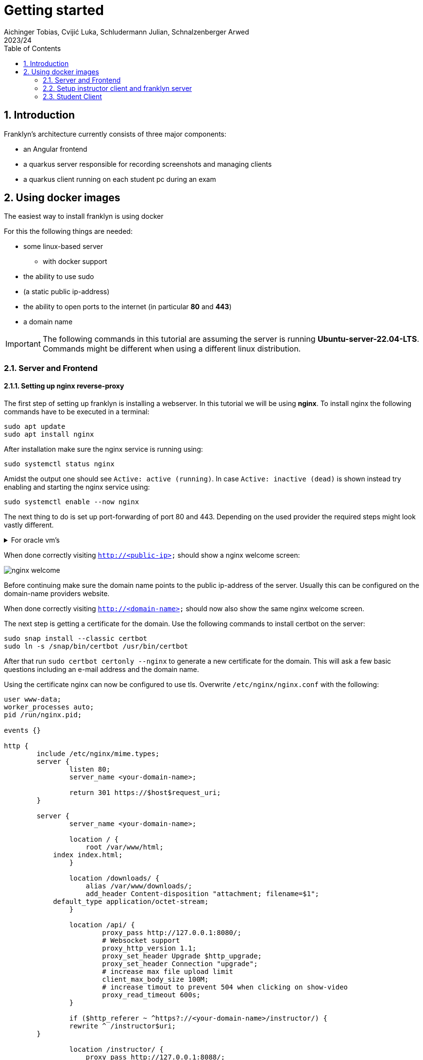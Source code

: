 = Getting started
Aichinger Tobias, Cvijić Luka, Schludermann Julian, Schnalzenberger Arwed
2023/24
ifndef::imagesdir[:imagesdir: images]
:icons: font
:sectnums:
:toc: left

== Introduction
Franklyn's architecture currently consists of three major components:

* an Angular frontend
* a quarkus server responsible for recording screenshots and managing clients
* a quarkus client running on each student pc during an exam

== Using docker images
The easiest way to install franklyn is using docker

For this the following things are needed:

* some linux-based server
** with docker support
* the ability to use sudo
* (a static public ip-address)
* the ability to open ports to the internet (in particular *80* and *443*)
* a domain name

IMPORTANT: The following commands in this tutorial are assuming the server is running **Ubuntu-server-22.04-LTS**. Commands might be different when using a different linux distribution.

=== Server and Frontend
==== Setting up nginx reverse-proxy
The first step of setting up franklyn is installing a webserver. In this tutorial we will be using *nginx*. To install nginx the following commands have to be executed in a terminal:
[source, shell]
----
sudo apt update
sudo apt install nginx
----
After installation make sure the nginx service is running using:
[source, shell]
----
sudo systemctl status nginx
----
Amidst the output one should see `Active: active (running)`.
In case `Active: inactive (dead)` is shown instead try enabling and starting the nginx service using:
[source, shell]
----
sudo systemctl enable --now nginx
----

The next thing to do is set up port-forwarding of port 80 and 443. Depending on the used provider the required steps might look vastly different.

.For oracle vm's
[%collapsible]
====
In case an oracle virtual machine is used, the following steps can be used to set up port-forwarding:

Go to the dashboard and click on *virtual cloud networks*

image::oracloud_virt_network_select.png[]

Then click on the virtual cloud network the instance is in

image::oracloud_vcn_select.png[]

Followed by a click on the available subnet

image::oracloud_subn_select.png[]

And a click on the default security list

image::oracloud_sec_list_select.png[]

Finally, add a new ingress rule

image::oracloud_add_ingress.png[]

And enter the following:

image::oracloud_ingress_conf.png[]

Click on `Add Ingress Rules`.

Lastly execute the following commands in the instances' terminal:
[source, shell]
----
sudo apt install firewalld
sudo firewall-cmd --zone=public --permanent --add-port=80/tcp
sudo firewall-cmd --zone=public --permanent --add-port=443/tcp
sudo firewall-cmd --reload
----
====

When done correctly visiting `http://<public-ip>` should show a nginx welcome screen:

image::nginx_welcome.png[]

Before continuing make sure the domain name points to the public ip-address of the server. Usually this can be configured on the domain-name providers website.

When done correctly visiting `http://<domain-name>` should now also show the same nginx welcome screen.

The next step is getting a certificate for the domain. Use the following commands to install certbot on the server:
[source, shell]
----
sudo snap install --classic certbot
sudo ln -s /snap/bin/certbot /usr/bin/certbot
----

After that run `sudo certbot certonly --nginx` to generate a new certificate for the domain. This will ask a few basic questions including an e-mail address and the domain name.

Using the certificate nginx can now be configured to use tls. Overwrite `/etc/nginx/nginx.conf` with the following:
[source]
----
user www-data;
worker_processes auto;
pid /run/nginx.pid;

events {}

http {
	include /etc/nginx/mime.types;
	server {
		listen 80;
		server_name <your-domain-name>;

		return 301 https://$host$request_uri;
	}

	server {
		server_name <your-domain-name>;

		location / {
		    root /var/www/html;
            index index.html;
		}

		location /downloads/ {
		    alias /var/www/downloads/;
		    add_header Content-disposition "attachment; filename=$1";
            default_type application/octet-stream;
		}

		location /api/ {
			proxy_pass http://127.0.0.1:8080/;
			# Websocket support
			proxy_http_version 1.1;
			proxy_set_header Upgrade $http_upgrade;
			proxy_set_header Connection "upgrade";
			# increase max file upload limit
			client_max_body_size 100M;
			# increase timout to prevent 504 when clicking on show-video
			proxy_read_timeout 600s;
		}

		if ($http_referer ~ ^https?://<your-domain-name>/instructor/) {
                rewrite ^ /instructor$uri;
        }

		location /instructor/ {
		    proxy_pass http://127.0.0.1:8088/;
		}

		location = /instructor/ {
		    proxy_pass http://127.0.0.1:8088/index.html;
		}

		listen 443 ssl;

		ssl_certificate /etc/letsencrypt/live/<your-domain-name>/fullchain.pem;
		ssl_certificate_key /etc/letsencrypt/live/<your-domain-name>/privkey.pem;
		include /etc/letsencrypt/options-ssl-nginx.conf;
	    ssl_dhparam /etc/letsencrypt/ssl-dhparams.pem;
	}
}
----
And restart nginx with:
[source, shell]
----
sudo systemctl restart nginx
----

=== Setup instructor client and franklyn server
Now that nginx is set up the frontend and server applications are next.
First install git and clone the franklyn GitHub repository:
[source, shell]
----
sudo apt install git
git clone https://github.com/2324-4bhif-syp/2324-4bhif-syp-project-franklyn.git
----

In order to host the webservers `docker` and `docker-compose` are required.
How to install docker is not covered here but is explained at https://docs.docker.com/engine/install/

Now enter the project directory and start franklyn using docker-compose:
[source, shell]
----
cd 2324-4bhif-syp-project-franklyn/
docker compose -f cicd/docker-compose.yaml up -d
----

Finally, copy the static `index.html` start page into `/var/www/html/`
[source, shell]
----
cd 2324-4bhif-syp-project-franklyn/
sudo cp -f nginx/index.html /var/www/html/
----

You should now see the franklyn start page when visiting https://<domain-name>:

image::franklyn-startpage.png[]

=== Student Client
The last thing to do is preparing the student client (also known as openbox). Why is this needed? Per default the generated openbox artifact on GitHub points at our development domain `franklyn.ddns.net`. To work with other servers this domain has to be changed and the jar rebuilt.

To do this clone the repository (in case you have not done so already):
[source, shell]
----
git clone https://github.com/2324-4bhif-syp/2324-4bhif-syp-project-franklyn.git
cd 2324-4bhif-syp-project-franklyn
----

For building the student-client the following dependencies are required:

* `java 17` or newer
* `maven`

To install them execute:
[source, shell]
----
# for java
sudo apt install openjdk-21-jdk
sudo apt install maven
----

Open `openbox/src/main/resources/application.properties` and change:
[source, properties]
----
%prod.websocket.url=wss://franklyn.ddns.net/api
%prod.http.url=https://franklyn.ddns.net/api
----
to
[source, properties]
----
%prod.websocket.url=wss://<your-domain-name>/api
%prod.http.url=https://<your-domain-name>/api
----

Make sure you have all dependencies installed and run the following command in the projects root directory
[source, shell]
----
./cicd/build-openbox.sh
----

`dist/openbox/` now contains a file called `franklyn-student-client.jar`. Make sure to copy this jar to `/var/www/downloads/` and create the folder in case it does not exist
[source, shell]
----
mkdir -p /var/www/downloads/
sudo cp -f dist/openbox/franklyn-student-client.jar /var/www/downloads
----

You're set!
